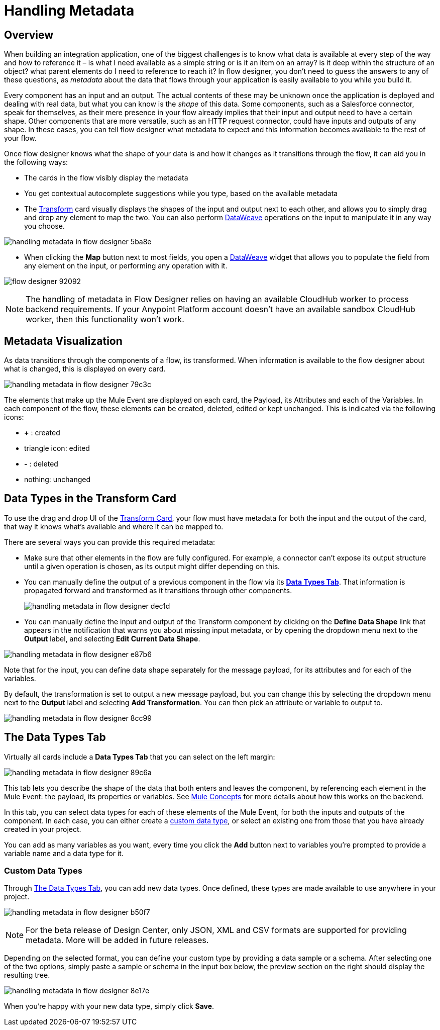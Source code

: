 = Handling Metadata
:keywords: mozart


== Overview

When building an integration application, one of the biggest challenges is to know what data is available at every step of the way and how to reference it – is what I need available as a simple string or is it an item on an array? is it deep within the structure of an object? what parent elements do I need to reference to reach it? In flow designer, you don't need to guess the answers to any of these questions, as _metadata_ about the data that flows through your application is easily available to you while you build it.

Every component has an input and an output. The actual contents of these may be unknown once the application is deployed and dealing with real data, but what you can know is the _shape_ of this data. Some components, such as a Salesforce connector, speak for themselves, as their mere presence in your flow already implies that their input and output need to have a certain shape. Other components that are more versatile, such as an HTTP request connector, could have inputs and outputs of any shape. In these cases, you can tell flow designer what metadata to expect and this information becomes available to the rest of your flow.

Once flow designer knows what the shape of your data is and how it changes as it transitions through the flow, it can aid you in the following ways:

* The cards in the flow visibly display the metadata

* You get contextual autocomplete suggestions while you type, based on the available metadata

* The link:/design-center/v/1.0/using-dataweave-in-flow-designer[Transform] card visually displays the shapes of the input and output next to each other, and allows you to simply drag and drop any element to map the two. You can also perform link:/mule-user-guide/v/4.0/dataweave[DataWeave] operations on the input to manipulate it in any way you choose.

image:handling-metadata-in-flow-designer-5ba8e.png[]

* When clicking the *Map* button next to most fields, you open a link:/design-center/v/1.0/using-dataweave-in-flow-designer[DataWeave] widget that allows you to populate the field from any element on the input, or performing any operation with it.

image:flow-designer-92092.png[]


[NOTE]
The handling of metadata in Flow Designer relies on having an available CloudHub worker to process backend requirements. If your Anypoint Platform account doesn't have an available sandbox CloudHub worker, then this functionality won't work.

== Metadata Visualization

As data transitions through the components of a flow, its transformed. When information is available to the flow designer about what is changed, this is displayed on every card.

image:handling-metadata-in-flow-designer-79c3c.png[]

The elements that make up the Mule Event are displayed on each card, the Payload, its Attributes and each of the Variables. In each component of the flow, these elements can be created, deleted, edited or kept unchanged. This is indicated via the following icons:

* *+* : created

* triangle icon: edited

* *-* : deleted

* nothing: unchanged

== Data Types in the Transform Card

To use the drag and drop UI of the link:/design-center/v/1.0/using-dataweave-in-flow-designer[Transform Card], your flow must have metadata for both the input and the output of the card, that way it knows what's available and where it can be mapped to.

There are several ways you can provide this required metadata:

* Make sure that other elements in the flow are fully configured. For example, a connector can't expose its output structure until a given operation is chosen, as its output might differ depending on this.
* You can manually define the output of a previous component in the flow via its <<Data Types tab, *Data Types Tab*>>. That information is propagated forward and transformed as it transitions through other components.
+
image:handling-metadata-in-flow-designer-dec1d.png[]

* You can manually define the input and output of the Transform component by clicking on the *Define Data Shape* link that appears in the notification that warns you about missing input metadata, or by opening the dropdown menu next to the *Output* label, and selecting *Edit Current Data Shape*.

image:handling-metadata-in-flow-designer-e87b6.png[]

Note that for the input, you can define data shape separately for the message payload, for its attributes and for each of the variables.

By default, the transformation is set to output a new message payload, but you can change this by selecting the dropdown menu next to the *Output* label and selecting *Add Transformation*. You can then pick an attribute or variable to output to.

image:handling-metadata-in-flow-designer-8cc99.png[]

== The Data Types Tab

Virtually all cards include a *Data Types Tab* that you can select on the left margin:


image:handling-metadata-in-flow-designer-89c6a.png[]

This tab lets you describe the shape of the data that both enters and leaves the component, by referencing each element in the Mule Event: the payload, its properties or variables. See link:/mule-user-guide/v/4.0/mule-concepts[Mule Concepts] for more details about how this works on the backend.

In this tab, you can select data types for each of these elements of the Mule Event, for both the inputs and outputs of the component. In each case, you can either create a <<Custom Data Types, custom data type>>, or select an existing one from those that you have already created in your project.

You can add as many variables as you want, every time you click the *Add* button next to variables you're prompted to provide a variable name and a data type for it.




=== Custom Data Types

Through <<The Data Types Tab>>, you can add new data types. Once defined, these types are made available to use anywhere in your project.

image:handling-metadata-in-flow-designer-b50f7.png[]

[NOTE]
For the beta release of Design Center, only JSON, XML and CSV formats are supported for providing metadata. More will be added in future releases.

Depending on the selected format, you can define your custom type by providing a data sample or a schema. After selecting one of the two options, simply paste a sample or schema in the input box below, the preview section on the right should display the resulting tree.

image:handling-metadata-in-flow-designer-8e17e.png[]

When you're happy with your new data type, simply click *Save*.


////
=== Configure Reader Properties







not confirmed for release....
////
